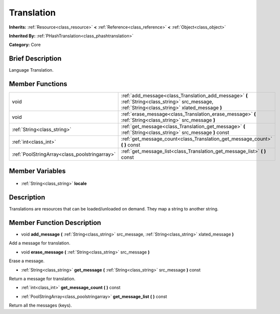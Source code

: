 .. Generated automatically by doc/tools/makerst.py in Godot's source tree.
.. DO NOT EDIT THIS FILE, but the Translation.xml source instead.
.. The source is found in doc/classes or modules/<name>/doc_classes.

.. _class_Translation:

Translation
===========

**Inherits:** :ref:`Resource<class_resource>` **<** :ref:`Reference<class_reference>` **<** :ref:`Object<class_object>`

**Inherited By:** :ref:`PHashTranslation<class_phashtranslation>`

**Category:** Core

Brief Description
-----------------

Language Translation.

Member Functions
----------------

+------------------------------------------------+---------------------------------------------------------------------------------------------------------------------------------------------------+
| void                                           | :ref:`add_message<class_Translation_add_message>` **(** :ref:`String<class_string>` src_message, :ref:`String<class_string>` xlated_message **)** |
+------------------------------------------------+---------------------------------------------------------------------------------------------------------------------------------------------------+
| void                                           | :ref:`erase_message<class_Translation_erase_message>` **(** :ref:`String<class_string>` src_message **)**                                         |
+------------------------------------------------+---------------------------------------------------------------------------------------------------------------------------------------------------+
| :ref:`String<class_string>`                    | :ref:`get_message<class_Translation_get_message>` **(** :ref:`String<class_string>` src_message **)** const                                       |
+------------------------------------------------+---------------------------------------------------------------------------------------------------------------------------------------------------+
| :ref:`int<class_int>`                          | :ref:`get_message_count<class_Translation_get_message_count>` **(** **)** const                                                                   |
+------------------------------------------------+---------------------------------------------------------------------------------------------------------------------------------------------------+
| :ref:`PoolStringArray<class_poolstringarray>`  | :ref:`get_message_list<class_Translation_get_message_list>` **(** **)** const                                                                     |
+------------------------------------------------+---------------------------------------------------------------------------------------------------------------------------------------------------+

Member Variables
----------------

  .. _class_Translation_locale:

- :ref:`String<class_string>` **locale**


Description
-----------

Translations are resources that can be loaded/unloaded on demand. They map a string to another string.

Member Function Description
---------------------------

.. _class_Translation_add_message:

- void **add_message** **(** :ref:`String<class_string>` src_message, :ref:`String<class_string>` xlated_message **)**

Add a message for translation.

.. _class_Translation_erase_message:

- void **erase_message** **(** :ref:`String<class_string>` src_message **)**

Erase a message.

.. _class_Translation_get_message:

- :ref:`String<class_string>` **get_message** **(** :ref:`String<class_string>` src_message **)** const

Return a message for translation.

.. _class_Translation_get_message_count:

- :ref:`int<class_int>` **get_message_count** **(** **)** const

.. _class_Translation_get_message_list:

- :ref:`PoolStringArray<class_poolstringarray>` **get_message_list** **(** **)** const

Return all the messages (keys).


